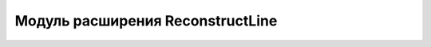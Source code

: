 .. sectionauthor:: Дмитрий Барышников <dmitry.baryshnikov@nextgis.ru>

.. _reconstructLine:
    
Модуль расширения ReconstructLine
===============
